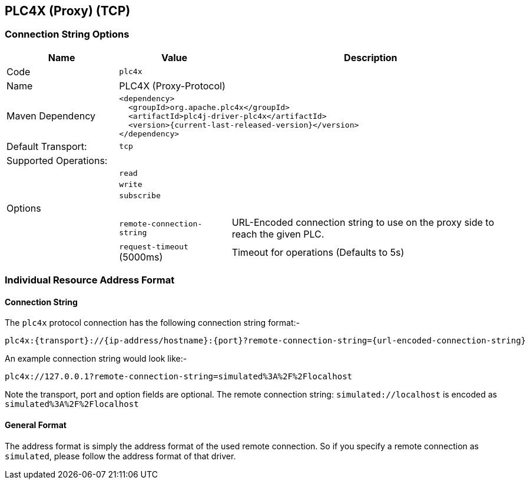 //
//  Licensed to the Apache Software Foundation (ASF) under one or more
//  contributor license agreements.  See the NOTICE file distributed with
//  this work for additional information regarding copyright ownership.
//  The ASF licenses this file to You under the Apache License, Version 2.0
//  (the "License"); you may not use this file except in compliance with
//  the License.  You may obtain a copy of the License at
//
//      https://www.apache.org/licenses/LICENSE-2.0
//
//  Unless required by applicable law or agreed to in writing, software
//  distributed under the License is distributed on an "AS IS" BASIS,
//  WITHOUT WARRANTIES OR CONDITIONS OF ANY KIND, either express or implied.
//  See the License for the specific language governing permissions and
//  limitations under the License.
//
:imagesdir: ../../images/users/protocols
:icons: font

== PLC4X (Proxy) (TCP)

=== Connection String Options

[cols="2,2a,5a"]
|===
|Name |Value |Description

|Code
2+|`plc4x`

|Name
2+|PLC4X (Proxy-Protocol)

|Maven Dependency
2+|
----
<dependency>
  <groupId>org.apache.plc4x</groupId>
  <artifactId>plc4j-driver-plc4x</artifactId>
  <version>{current-last-released-version}</version>
</dependency>
----

|Default Transport:
2+|`tcp`

3+|Supported Operations:
|
2+| `read`
|
2+| `write`
|
2+| `subscribe`

3+|Options

|
| `remote-connection-string`
| URL-Encoded connection string to use on the proxy side to reach the given PLC.

|
| `request-timeout` (5000ms)
| Timeout for operations (Defaults to 5s)
|===

=== Individual Resource Address Format

==== Connection String

The `plc4x` protocol connection has the following connection string format:-
----
plc4x:{transport}://{ip-address/hostname}:{port}?remote-connection-string={url-encoded-connection-string}
----

An example connection string would look like:-
----
plc4x://127.0.0.1?remote-connection-string=simulated%3A%2F%2Flocalhost
----
Note the transport, port and option fields are optional.
The remote connection string: `simulated://localhost` is encoded as `simulated%3A%2F%2Flocalhost`

==== General Format

The address format is simply the address format of the used remote connection.
So if you specify a remote connection as `simulated`, please follow the address format of that driver.